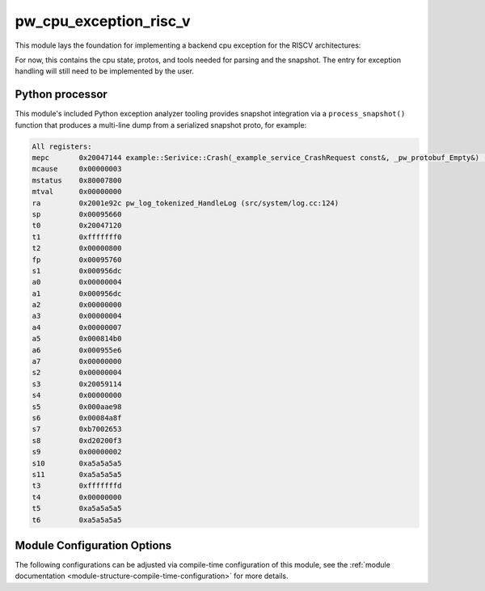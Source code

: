 .. _module-pw_cpu_exception_risc_v:

=======================
pw_cpu_exception_risc_v
=======================
.. pigweed-module::
   :name: pw_cpu_exception_risc_v

This module lays the foundation for implementing a backend cpu exception
for the RISCV architectures:

For now, this contains the cpu state, protos, and tools needed for parsing
and the snapshot. The entry for exception handling will still need to be
implemented by the user.

Python processor
================
This module's included Python exception analyzer tooling provides snapshot
integration via a ``process_snapshot()`` function that produces a multi-line
dump from a serialized snapshot proto, for example:

.. code-block::

   All registers:
   mepc       0x20047144 example::Serivice::Crash(_example_service_CrashRequest const&, _pw_protobuf_Empty&) (src/example_service/service.cc:131)
   mcause     0x00000003
   mstatus    0x80007800
   mtval      0x00000000
   ra         0x2001e92c pw_log_tokenized_HandleLog (src/system/log.cc:124)
   sp         0x00095660
   t0         0x20047120
   t1         0xfffffff0
   t2         0x00000800
   fp         0x00095760
   s1         0x000956dc
   a0         0x00000004
   a1         0x000956dc
   a2         0x00000000
   a3         0x00000004
   a4         0x00000007
   a5         0x000814b0
   a6         0x000955e6
   a7         0x00000000
   s2         0x00000004
   s3         0x20059114
   s4         0x00000000
   s5         0x000aae98
   s6         0x00084a8f
   s7         0xb7002653
   s8         0xd20200f3
   s9         0x00000002
   s10        0xa5a5a5a5
   s11        0xa5a5a5a5
   t3         0xfffffffd
   t4         0x00000000
   t5         0xa5a5a5a5
   t6         0xa5a5a5a5

Module Configuration Options
============================
The following configurations can be adjusted via compile-time configuration of
this module, see the
:ref:`module documentation <module-structure-compile-time-configuration>` for
more details.

.. c:macro:: PW_CPU_EXCEPTION_RISCV_LOG_LEVEL

   The log level to use for this module. Logs below this level are omitted.

   This defaults to ``PW_LOG_LEVEL_DEBUG``.
